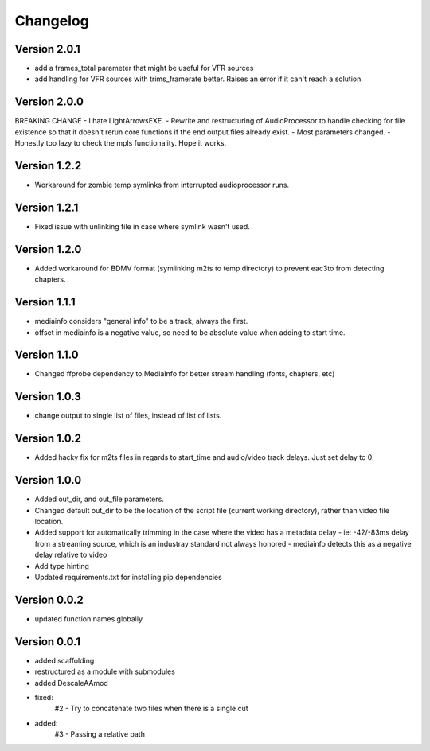=========
Changelog
=========

Version 2.0.1
===========

- add a frames_total parameter that might be useful for VFR sources
- add handling for VFR sources with trims_framerate better. Raises an error if it can't reach a solution.

Version 2.0.0
===========

BREAKING CHANGE
- I hate LightArrowsEXE.
- Rewrite and restructuring of AudioProcessor to handle checking for file existence so that it doesn't rerun core functions if the end output files already exist.
- Most parameters changed. 
- Honestly too lazy to check the mpls functionality. Hope it works.

Version 1.2.2
===========

- Workaround for zombie temp symlinks from interrupted audioprocessor runs.

Version 1.2.1
===========

- Fixed issue with unlinking file in case where symlink wasn't used.

Version 1.2.0
===========

- Added workaround for BDMV format (symlinking m2ts to temp directory) to prevent eac3to from detecting chapters.

Version 1.1.1
===========

- mediainfo considers "general info" to be a track, always the first. 
- offset in mediainfo is a negative value, so need to be absolute value when adding to start time.

Version 1.1.0
===========

- Changed ffprobe dependency to MediaInfo for better stream handling (fonts, chapters, etc)

Version 1.0.3
===========

- change output to single list of files, instead of list of lists.

Version 1.0.2
===========

- Added hacky fix for m2ts files in regards to start_time and audio/video track delays. Just set delay to 0.

Version 1.0.0
===========

- Added out_dir, and out_file parameters. 
- Changed default out_dir to be the location of the script file (current working directory), rather than video file location.
- Added support for automatically trimming in the case where the video has a metadata delay 
  - ie: -42/-83ms delay from a streaming source, which is an industray standard not always honored
  - mediainfo detects this as a negative delay relative to video
- Add type hinting
- Updated requirements.txt for installing pip dependencies

Version 0.0.2
===========

- updated function names globally

Version 0.0.1
===========

- added scaffolding
- restructured as a module with submodules
- added DescaleAAmod
- fixed: 
    #2 - Try to concatenate two files when there is a single cut
- added:
    #3 - Passing a relative path
